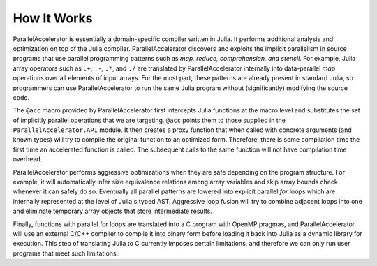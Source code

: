 .. _howitworks:

*********
How It Works
*********

ParallelAccelerator is essentially a domain-specific compiler written in Julia.
It performs additional analysis and optimization on top of the Julia compiler.
ParallelAccelerator discovers and exploits the implicit parallelism in source programs that
use parallel programming patterns such as *map, reduce, comprehension, and
stencil*. For example, Julia array operators such as ``.+``, ``.-``, ``.*``, and ``./`` are
translated by ParallelAccelerator internally into data-parallel *map* operations over all
elements of input arrays.  For the most part, these patterns are already
present in standard Julia, so programmers can use ParallelAccelerator to run
the same Julia program without (significantly) modifying the source code. 

The ``@acc`` macro provided by ParallelAccelerator first intercepts Julia
functions at the macro level and substitutes the set of implicitly parallel
operations that we are targeting. ``@acc`` points them to those supplied in the
``ParallelAccelerator.API`` module. It then creates a proxy function that when
called with concrete arguments (and known types) will try to compile the
original function to an optimized form. Therefore, there is some compilation
time the first time an accelerated function is called. The subsequent
calls to the same function will not have compilation time overhead.

ParallelAccelerator performs aggressive optimizations when they are safe depending on the program structure.
For example, it will automatically infer size equivalence relations among array
variables and skip array bounds check whenever it can safely do so.   Eventually all
parallel patterns are lowered into explicit parallel *for* loops which are internally
represented at the level of Julia's typed AST. Aggressive loop fusion will
try to combine adjacent loops into one and eliminate temporary array objects
that store intermediate results.

Finally, functions with parallel for loops are translated into a C program with
OpenMP pragmas, and ParallelAccelerator will use an external C/C++ compiler to
compile it into binary form before loading it back into Julia as a dynamic
library for execution. This step of translating Julia to C currently imposes
certain limitations, and therefore we can only run user
programs that meet such limitations.

